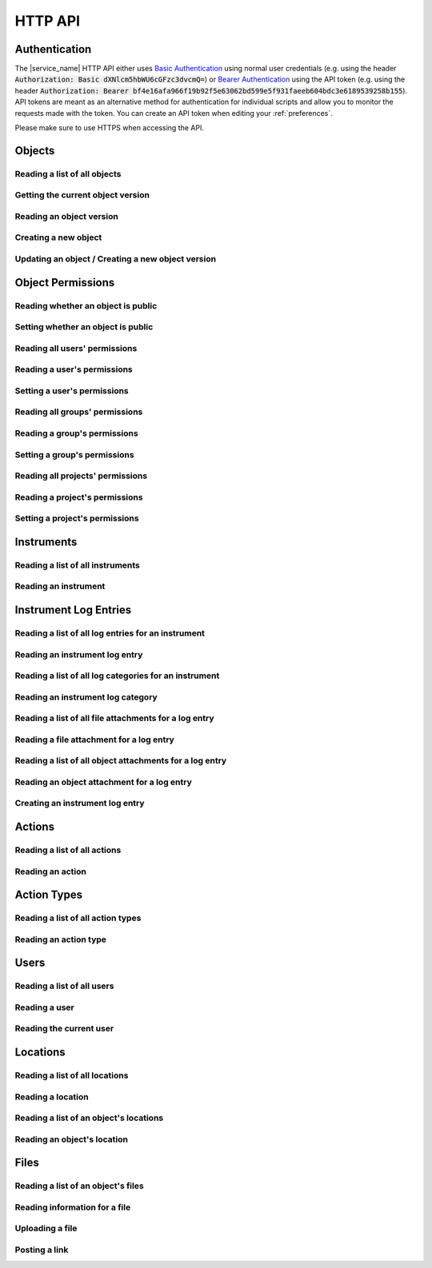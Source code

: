 .. _http_api:

HTTP API
========

Authentication
--------------

The |service_name| HTTP API either uses `Basic Authentication <https://tools.ietf.org/html/rfc7617>`_ using normal user credentials (e.g. using the header :code:`Authorization: Basic dXNlcm5hbWU6cGFzc3dvcmQ=`) or `Bearer Authentication <https://tools.ietf.org/html/rfc6750>`_ using the API token (e.g. using the header :code:`Authorization: Bearer bf4e16afa966f19b92f5e63062bd599e5f931faeeb604bdc3e6189539258b155`). API tokens are meant as an alternative method for authentication for individual scripts and allow you to monitor the requests made with the token. You can create an API token when editing your :ref:`preferences`.

Please make sure to use HTTPS when accessing the API.

Objects
-------

Reading a list of all objects
^^^^^^^^^^^^^^^^^^^^^^^^^^^^^

.. http:get:: /api/v1/objects/

    Get a list of all objects visible to the current user.

    The list only contains the current version of each object. By passing the parameter :code:`q` to the query, the :ref:`advanced_search` can be used. By passing the parameters :code:`action_id` or :code:`action_type` objects can be filtered by the action they were created with or by their type (e.g. :code:`sample` or :code:`measurement`).

    **Example request**:

    .. sourcecode:: http

        GET /api/v1/objects/ HTTP/1.1
        Host: iffsamples.fz-juelich.de
        Accept: application/json
        Authorization: Basic dXNlcm5hbWU6cGFzc3dvcmQ=

    **Example response**:

    .. sourcecode:: http

        HTTP/1.1 200 OK
        Content-Type: application/json

        [
            {
                "object_id": 1,
                "version_id": 0,
                "action_id": 0,
                "schema": {
                    "title": "Object Information",
                    "type": "object",
                    "properties": {
                        "name": {
                            "title": "Object Name",
                            "type": "text"
                        }
                    }
                },
                "data": {
                    "name": {
                        "_type": "text",
                        "text": "Example Object"
                    }
                }
            },
            {
                "object_id": 2,
                "version_id": 3,
                "action_id": 0,
                "schema": {
                    "title": "Object Information",
                    "type": "object",
                    "properties": {
                        "name": {
                            "title": "Object Name",
                            "type": "text"
                        }
                    }
                },
                "data": {
                    "name": {
                        "_type": "text",
                        "text": "Other Object"
                    }
                }
            }
        ]

    :statuscode 200: no error


Getting the current object version
^^^^^^^^^^^^^^^^^^^^^^^^^^^^^^^^^^

.. http:get:: /api/v1/objects/(int:object_id)

    Redirect to the current version of an object (`object_id`).

    **Example request**:

    .. sourcecode:: http

        GET /api/v1/objects/1 HTTP/1.1
        Host: iffsamples.fz-juelich.de
        Accept: application/json
        Authorization: Basic dXNlcm5hbWU6cGFzc3dvcmQ=

    **Example response**:

    .. sourcecode:: http

        HTTP/1.1 302 Found
        Location: /api/v1/objects/1/versions/0

    :statuscode 302: no error
    :statuscode 403: the user does not have READ permissions for this object
    :statuscode 404: the object does not exist


Reading an object version
^^^^^^^^^^^^^^^^^^^^^^^^^

.. http:get:: /api/v1/objects/(int:object_id)/versions/(int:version_id)

    Get the specific version (`version_id`) of an object (`object_id`).

    **Example request**:

    .. sourcecode:: http

        GET /api/v1/objects/1/versions/0 HTTP/1.1
        Host: iffsamples.fz-juelich.de
        Accept: application/json
        Authorization: Basic dXNlcm5hbWU6cGFzc3dvcmQ=

    **Example response**:

    .. sourcecode:: http

        HTTP/1.1 200 OK
        Content-Type: application/json

        {
            "object_id": 1,
            "version_id": 0,
            "action_id": 0,
            "schema": {
                "title": "Object Information",
                "type": "object",
                "properties": {
                    "name": {
                        "title": "Object Name",
                        "type": "text"
                    }
                }
            },
            "data": {
                "name": {
                    "_type": "text",
                    "text": "Example Object"
                }
            }
        }

    :>json number object_id: the object's ID
    :>json number version_id: the object version's ID
    :>json number action_id: the action's ID
    :>json object schema: the object's schema
    :>json object data: the object's data
    :statuscode 200: no error
    :statuscode 403: the user does not have READ permissions for this object
    :statuscode 404: the object/version combination does not exist


Creating a new object
^^^^^^^^^^^^^^^^^^^^^

.. http:post:: /api/v1/objects/

    Create a new object.

    **Example request**:

    .. sourcecode:: http

        POST /api/v1/objects/1/versions/ HTTP/1.1
        Host: iffsamples.fz-juelich.de
        Content-Type: application/json
        Accept: application/json
        Authorization: Basic dXNlcm5hbWU6cGFzc3dvcmQ=

        {
            "action_id": 0,
            "schema": {
                "title": "Object Information",
                "type": "object",
                "properties": {
                    "name": {
                        "title": "Object Name",
                        "type": "text"
                    }
                }
            },
            "data": {
                "name": {
                    "_type": "text",
                    "text": "Example Object"
                }
            }
        }

    **Example response**:

    .. sourcecode:: http

        HTTP/1.1 201 Created
        Content-Type: application/json
        Location: /api/v1/objects/1/versions/0

    :<json number version_id: the object version's ID (optional, must be 0)
    :<json number action_id: the action's ID
    :<json object schema: the object's schema (optional, must equal current action's schema)
    :<json object data: the object's data
    :statuscode 201: no error
    :statuscode 400: invalid data


Updating an object / Creating a new object version
^^^^^^^^^^^^^^^^^^^^^^^^^^^^^^^^^^^^^^^^^^^^^^^^^^

.. http:post:: /api/v1/objects/(int:object_id)/versions/

    Create a new version of an object (`object_id`).

    **Example request**:

    .. sourcecode:: http

        POST /api/v1/objects/1/versions/ HTTP/1.1
        Host: iffsamples.fz-juelich.de
        Content-Type: application/json
        Accept: application/json
        Authorization: Basic dXNlcm5hbWU6cGFzc3dvcmQ=

        {
            "data": {
                "name": {
                    "_type": "text",
                    "text": "Example Object"
                }
            }
        }

    **Example response**:

    .. sourcecode:: http

        HTTP/1.1 201 Created
        Content-Type: application/json
        Location: /api/v1/objects/1/versions/1

    :<json number object_id: the object's ID (optional, must equal `object_id` in URL)
    :<json number version_id: the object version's ID (optional, must equal new version's ID)
    :<json number action_id: the action's ID (optional, must equal previous `action_id`)
    :<json object schema: the object's schema (optional, must equal previous `schema` or current action's schema)
    :<json object data: the object's data
    :statuscode 201: no error
    :statuscode 400: invalid data
    :statuscode 403: the user does not have WRITE permissions for this object
    :statuscode 404: the object does not exist


Object Permissions
------------------


Reading whether an object is public
^^^^^^^^^^^^^^^^^^^^^^^^^^^^^^^^^^^

.. http:get:: /api/v1/objects/(int:object_id)/permissions/public

    Get whether or not an object is public.

    **Example request**:

    .. sourcecode:: http

        GET /api/v1/objects/1/permissions/public HTTP/1.1
        Host: iffsamples.fz-juelich.de
        Accept: application/json
        Authorization: Basic dXNlcm5hbWU6cGFzc3dvcmQ=

    **Example response**:

    .. sourcecode:: http

        HTTP/1.1 200 OK
        Content-Type: application/json

        true

    :statuscode 200: no error
    :statuscode 403: the user does not have READ permissions for this object
    :statuscode 404: the object does not exist


Setting whether an object is public
^^^^^^^^^^^^^^^^^^^^^^^^^^^^^^^^^^^

.. http:put:: /api/v1/objects/(int:object_id)/permissions/public

    Get whether or not an object is public.

    **Example request**:

    .. sourcecode:: http

        PUT /api/v1/objects/1/permissions/public HTTP/1.1
        Host: iffsamples.fz-juelich.de
        Accept: application/json
        Authorization: Basic dXNlcm5hbWU6cGFzc3dvcmQ=

        false

    **Example response**:

    .. sourcecode:: http

        HTTP/1.1 200 OK
        Content-Type: application/json

        false

    :statuscode 200: no error
    :statuscode 403: the user does not have GRANT permissions for this object
    :statuscode 404: the object does not exist


Reading all users' permissions
^^^^^^^^^^^^^^^^^^^^^^^^^^^^^^

.. http:get:: /api/v1/objects/(int:object_id)/permissions/users/

    Get a mapping of user IDs to their permissions.

    **Example request**:

    .. sourcecode:: http

        GET /api/v1/objects/1/permissions/users/ HTTP/1.1
        Host: iffsamples.fz-juelich.de
        Accept: application/json
        Authorization: Basic dXNlcm5hbWU6cGFzc3dvcmQ=

    **Example response**:

    .. sourcecode:: http

        HTTP/1.1 200 OK
        Content-Type: application/json

        {
            "1": "read",
            "2": "grant"
        }

    :queryparam include_instrument_responsible_users: If given, permissions from being an instrument responsible user will be included (optional)
    :queryparam include_groups: If given, permissions from group memberships will be included (optional)
    :queryparam include_projects: If given, permissions from project memberships will be included (optional)
    :statuscode 200: no error
    :statuscode 403: the user does not have READ permissions for this object
    :statuscode 404: the object does not exist


Reading a user's permissions
^^^^^^^^^^^^^^^^^^^^^^^^^^^^

.. http:get:: /api/v1/objects/(int:object_id)/permissions/users/(int:user_id)

    Get the permissions of a user for an object.

    **Example request**:

    .. sourcecode:: http

        GET /api/v1/objects/1/permissions/users/2 HTTP/1.1
        Host: iffsamples.fz-juelich.de
        Accept: application/json
        Authorization: Basic dXNlcm5hbWU6cGFzc3dvcmQ=

    **Example response**:

    .. sourcecode:: http

        HTTP/1.1 200 OK
        Content-Type: application/json

        "grant"

    :queryparam include_instrument_responsible_users: If given, permissions from being an instrument responsible user will be included (optional)
    :queryparam include_groups: If given, permissions from group memberships will be included (optional)
    :queryparam include_projects: If given, permissions from project memberships will be included (optional)
    :statuscode 200: no error
    :statuscode 403: the user does not have READ permissions for this object
    :statuscode 404: the object or user does not exist


Setting a user's permissions
^^^^^^^^^^^^^^^^^^^^^^^^^^^^

.. http:put:: /api/v1/objects/(int:object_id)/permissions/users/(int:user_id)

    Set the permissions of a user for an object.

    **Example request**:

    .. sourcecode:: http

        PUT /api/v1/objects/1/permissions/users/2 HTTP/1.1
        Host: iffsamples.fz-juelich.de
        Accept: application/json
        Authorization: Basic dXNlcm5hbWU6cGFzc3dvcmQ=

        "write"

    **Example response**:

    .. sourcecode:: http

        HTTP/1.1 200 OK
        Content-Type: application/json

        "write"

    :statuscode 200: no error
    :statuscode 400: invalid data (should be "read", "write", "grant" or "none")
    :statuscode 403: the user does not have GRANT permissions for this object
    :statuscode 404: the object or user does not exist


Reading all groups' permissions
^^^^^^^^^^^^^^^^^^^^^^^^^^^^^^^

.. http:get:: /api/v1/objects/(int:object_id)/permissions/groups/

    Get a mapping of group IDs to their permissions.

    **Example request**:

    .. sourcecode:: http

        GET /api/v1/objects/1/permissions/groups/ HTTP/1.1
        Host: iffsamples.fz-juelich.de
        Accept: application/json
        Authorization: Basic dXNlcm5hbWU6cGFzc3dvcmQ=

    **Example response**:

    .. sourcecode:: http

        HTTP/1.1 200 OK
        Content-Type: application/json

        {
            "4": "write"
        }

    :queryparam include_projects: If given, permissions from project memberships will be included (optional)
    :statuscode 200: no error
    :statuscode 403: the user does not have READ permissions for this object
    :statuscode 404: the object does not exist


Reading a group's permissions
^^^^^^^^^^^^^^^^^^^^^^^^^^^^^

.. http:get:: /api/v1/objects/(int:object_id)/permissions/groups/(int:group_id)

    Get the permissions of a group for an object.

    **Example request**:

    .. sourcecode:: http

        GET /api/v1/objects/1/permissions/groups/4 HTTP/1.1
        Host: iffsamples.fz-juelich.de
        Accept: application/json
        Authorization: Basic dXNlcm5hbWU6cGFzc3dvcmQ=

    **Example response**:

    .. sourcecode:: http

        HTTP/1.1 200 OK
        Content-Type: application/json

        "write"

    :queryparam include_projects: If given, permissions from project memberships will be included (optional)
    :statuscode 200: no error
    :statuscode 403: the user does not have READ permissions for this object
    :statuscode 404: the object or group does not exist


Setting a group's permissions
^^^^^^^^^^^^^^^^^^^^^^^^^^^^^

.. http:put:: /api/v1/objects/(int:object_id)/permissions/groups/(int:group_id)

    Set the permissions of a group for an object.

    **Example request**:

    .. sourcecode:: http

        PUT /api/v1/objects/1/permissions/groups/2 HTTP/1.1
        Host: iffsamples.fz-juelich.de
        Accept: application/json
        Authorization: Basic dXNlcm5hbWU6cGFzc3dvcmQ=

        "read"

    **Example response**:

    .. sourcecode:: http

        HTTP/1.1 200 OK
        Content-Type: application/json

        "read"

    :statuscode 200: no error
    :statuscode 400: invalid data (should be "read", "write", "grant" or "none")
    :statuscode 403: the user does not have GRANT permissions for this object
    :statuscode 404: the object or group does not exist


Reading all projects' permissions
^^^^^^^^^^^^^^^^^^^^^^^^^^^^^^^^^

.. http:get:: /api/v1/objects/(int:object_id)/permissions/projects/

    Get a mapping of project IDs to their permissions.

    **Example request**:

    .. sourcecode:: http

        GET /api/v1/objects/1/permissions/projects/ HTTP/1.1
        Host: iffsamples.fz-juelich.de
        Accept: application/json
        Authorization: Basic dXNlcm5hbWU6cGFzc3dvcmQ=

    **Example response**:

    .. sourcecode:: http

        HTTP/1.1 200 OK
        Content-Type: application/json

        {
            "7": "read"
        }

    :statuscode 200: no error
    :statuscode 403: the user does not have READ permissions for this object
    :statuscode 404: the object does not exist


Reading a project's permissions
^^^^^^^^^^^^^^^^^^^^^^^^^^^^^^^

.. http:get:: /api/v1/objects/(int:object_id)/permissions/projects/(int:project_id)

    Get the permissions of a project for an object.

    **Example request**:

    .. sourcecode:: http

        GET /api/v1/objects/1/permissions/projects/7 HTTP/1.1
        Host: iffsamples.fz-juelich.de
        Accept: application/json
        Authorization: Basic dXNlcm5hbWU6cGFzc3dvcmQ=

    **Example response**:

    .. sourcecode:: http

        HTTP/1.1 200 OK
        Content-Type: application/json

        "read"

    :statuscode 200: no error
    :statuscode 403: the user does not have READ permissions for this object
    :statuscode 404: the object or project does not exist


Setting a project's permissions
^^^^^^^^^^^^^^^^^^^^^^^^^^^^^^^

.. http:put:: /api/v1/objects/(int:object_id)/permissions/projects/(int:project_id)

    Set the permissions of a project for an object.

    **Example request**:

    .. sourcecode:: http

        PUT /api/v1/objects/1/permissions/projects/2 HTTP/1.1
        Host: iffsamples.fz-juelich.de
        Accept: application/json
        Authorization: Basic dXNlcm5hbWU6cGFzc3dvcmQ=

        "read"

    **Example response**:

    .. sourcecode:: http

        HTTP/1.1 200 OK
        Content-Type: application/json

        "read"

    :statuscode 200: no error
    :statuscode 400: invalid data (should be "read", "write", "grant" or "none")
    :statuscode 403: the user does not have GRANT permissions for this object
    :statuscode 404: the object or project does not exist


Instruments
-----------


Reading a list of all instruments
^^^^^^^^^^^^^^^^^^^^^^^^^^^^^^^^^

.. http:get:: /api/v1/instruments/

    Get a list of all instruments.

    **Example request**:

    .. sourcecode:: http

        GET /api/v1/instruments/ HTTP/1.1
        Host: iffsamples.fz-juelich.de
        Accept: application/json
        Authorization: Basic dXNlcm5hbWU6cGFzc3dvcmQ=

    **Example response**:

    .. sourcecode:: http

        HTTP/1.1 200 OK
        Content-Type: application/json

        [
            {
                "instrument_id": 1,
                "name": "Example Instrument",
                "description": "This is an example instrument",
                "is_hidden": false,
                "instrument_scientists": [1, 42]
            }
        ]

    :statuscode 200: no error


Reading an instrument
^^^^^^^^^^^^^^^^^^^^^

.. http:get:: /api/v1/instruments/(int:instrument_id)

    Get the specific instrument (`instrument_id`).

    **Example request**:

    .. sourcecode:: http

        GET /api/v1/instruments/1 HTTP/1.1
        Host: iffsamples.fz-juelich.de
        Accept: application/json
        Authorization: Basic dXNlcm5hbWU6cGFzc3dvcmQ=

    **Example response**:

    .. sourcecode:: http

        HTTP/1.1 200 OK
        Content-Type: application/json

        {
            "instrument_id": 1,
            "name": "Example Instrument",
            "description": "This is an example instrument",
            "is_hidden": false,
            "instrument_scientists": [1, 42]
        }

    :>json number instrument_id: the instrument's ID
    :>json string name: the instruments's name
    :>json string description: the instruments's description
    :>json bool is_hidden: whether or not the instrument is hidden
    :>json list instrument_scientists: the instrument scientists' IDs
    :statuscode 200: no error
    :statuscode 404: the instrument does not exist


Instrument Log Entries
----------------------

Reading a list of all log entries for an instrument
^^^^^^^^^^^^^^^^^^^^^^^^^^^^^^^^^^^^^^^^^^^^^^^^^^^

.. http:get:: /api/v1/instruments/(int:instrument_id)/log_entries/

    Get a list of all log entries for a specific instrument (`instrument_id`).

    **Example request**:

    .. sourcecode:: http

        GET /api/v1/instruments/1/log_entries HTTP/1.1
        Host: iffsamples.fz-juelich.de
        Accept: application/json
        Authorization: Basic dXNlcm5hbWU6cGFzc3dvcmQ=

    **Example response**:

    .. sourcecode:: http

        HTTP/1.1 200 OK
        Content-Type: application/json

        [
            {
                "log_entry_id": 1,
                "utc_datetime": "2020-08-19T12:13:14.123456",
                "author": 1,
                "content": "Example Log Entry 1",
                "categories": []
            },
            {
                "log_entry_id": 2,
                "utc_datetime": "2020-08-19T13:14:15.123456",
                "author": 1,
                "content": "Example Log Entry 2",
                "categories": [
                    {
                        "category_id": 1
                        "title": "Error Report"
                    },
                    {
                        "category_id": 7
                        "title": "Maintenance Log"
                    }
                ]
            }
        ]

    :statuscode 200: no error
    :statuscode 403: the instrument log can only be accessed by instrument scientists
    :statuscode 404: the instrument does not exist


Reading an instrument log entry
^^^^^^^^^^^^^^^^^^^^^^^^^^^^^^^

.. http:get:: /api/v1/instruments/(int:instrument_id)/log_entries/(int:log_entry_id)

    Get the specific log entry (`log_entry_id`) for an instrument (`instrument_id`).

    **Example request**:

    .. sourcecode:: http

        GET /api/v1/instruments/1/log_entries/2 HTTP/1.1
        Host: iffsamples.fz-juelich.de
        Accept: application/json
        Authorization: Basic dXNlcm5hbWU6cGFzc3dvcmQ=

    **Example response**:

    .. sourcecode:: http

        HTTP/1.1 200 OK
        Content-Type: application/json

        {
            "log_entry_id": 2,
            "utc_datetime": "2020-08-19T13:14:15.123456",
            "author": 1,
            "content": "Example Log Entry 2",
            "categories": [
                {
                    "category_id": 1
                    "title": "Error Report"
                },
                {
                    "category_id": 7
                    "title": "Maintenance Log"
                }
            ]
        }

    :>json number log_entry_id: the log entry's ID
    :>json string utc_datetime: the date and time of the log entry in UTC in ISO format
    :>json string content: the log entry's content
    :>json number author: the user ID of the log entry's author
    :>json list categories: the log entry's categories
    :statuscode 200: no error
    :statuscode 403: the instrument log can only be accessed by instrument scientists
    :statuscode 404: the instrument or the log entry do not exist


Reading a list of all log categories for an instrument
^^^^^^^^^^^^^^^^^^^^^^^^^^^^^^^^^^^^^^^^^^^^^^^^^^^^^^

.. http:get:: /api/v1/instruments/(int:instrument_id)/log_categories/

    Get a list of all log categories for a specific instrument (`instrument_id`).

    **Example request**:

    .. sourcecode:: http

        GET /api/v1/instruments/1/log_categories HTTP/1.1
        Host: iffsamples.fz-juelich.de
        Accept: application/json
        Authorization: Basic dXNlcm5hbWU6cGFzc3dvcmQ=

    **Example response**:

    .. sourcecode:: http

        HTTP/1.1 200 OK
        Content-Type: application/json

        [
            {
                "category_id": 1
                "title": "Error Report"
            },
            {
                "category_id": 7
                "title": "Maintenance Log"
            }
        ]

    :statuscode 200: no error
    :statuscode 403: the instrument log can only be accessed by instrument scientists
    :statuscode 404: the instrument does not exist


Reading an instrument log category
^^^^^^^^^^^^^^^^^^^^^^^^^^^^^^^^^^

.. http:get:: /api/v1/instruments/(int:instrument_id)/log_categories/(int:category_id)

    Get the specific log category (`category_id`) for an instrument (`instrument_id`).

    **Example request**:

    .. sourcecode:: http

        GET /api/v1/instruments/1/log_categories/7 HTTP/1.1
        Host: iffsamples.fz-juelich.de
        Accept: application/json
        Authorization: Basic dXNlcm5hbWU6cGFzc3dvcmQ=

    **Example response**:

    .. sourcecode:: http

        HTTP/1.1 200 OK
        Content-Type: application/json

        {
            "category_id": 7
            "title": "Maintenance Log"
        }

    :>json number category_id: the log category's ID
    :>json string title: the log category's title
    :statuscode 200: no error
    :statuscode 403: the instrument log can only be accessed by instrument scientists
    :statuscode 404: the instrument or the log category do not exist


Reading a list of all file attachments for a log entry
^^^^^^^^^^^^^^^^^^^^^^^^^^^^^^^^^^^^^^^^^^^^^^^^^^^^^^

.. http:get:: /api/v1/instruments/(int:instrument_id)/log_entries/(int:log_entry_id)/file_attachments/

    Get a list of file attachments for a specific log entry (`log_entry_id`) for an instrument (`instrument_id`).

    **Example request**:

    .. sourcecode:: http

        GET /api/v1/instruments/1/log_entries/2/file_attachments HTTP/1.1
        Host: iffsamples.fz-juelich.de
        Accept: application/json
        Authorization: Basic dXNlcm5hbWU6cGFzc3dvcmQ=

    **Example response**:

    .. sourcecode:: http

        HTTP/1.1 200 OK
        Content-Type: application/json

        [
            {
                "file_attachment_id": 1,
                "file_name": "example.txt",
                "content": "RXhhbXBsZSBDb250ZW50"
            }
        ]

    :statuscode 200: no error
    :statuscode 403: the instrument log can only be accessed by instrument scientists
    :statuscode 404: the instrument or the log entry do not exist


Reading a file attachment for a log entry
^^^^^^^^^^^^^^^^^^^^^^^^^^^^^^^^^^^^^^^^^

.. http:get:: /api/v1/instruments/(int:instrument_id)/log_entries/(int:log_entry_id)/file_attachments/(int:file_attachment_id)

    Get a specific file attachment (`file_attachment_id`) for a log entry (`log_entry_id`) for an instrument (`instrument_id`).

    **Example request**:

    .. sourcecode:: http

        GET /api/v1/instruments/1/log_entries/2/file_attachments/1 HTTP/1.1
        Host: iffsamples.fz-juelich.de
        Accept: application/json
        Authorization: Basic dXNlcm5hbWU6cGFzc3dvcmQ=

    **Example response**:

    .. sourcecode:: http

        HTTP/1.1 200 OK
        Content-Type: application/json

        {
            "file_attachment_id": 1,
            "file_name": "example.txt",
            "content": "RXhhbXBsZSBDb250ZW50"
        }

    :>json string file_attachment_id: the file attachment's ID
    :>json string file_name: the original file name
    :>json string content: the base64 encoded file content
    :statuscode 200: no error
    :statuscode 403: the instrument log can only be accessed by instrument scientists
    :statuscode 404: the instrument, the log entry or the file attachment do not exist


Reading a list of all object attachments for a log entry
^^^^^^^^^^^^^^^^^^^^^^^^^^^^^^^^^^^^^^^^^^^^^^^^^^^^^^^^

.. http:get:: /api/v1/instruments/(int:instrument_id)/log_entries/(int:log_entry_id)/object_attachments/

    Get a list of object attachments for a specific log entry (`log_entry_id`) for an instrument (`instrument_id`).

    **Example request**:

    .. sourcecode:: http

        GET /api/v1/instruments/1/log_entries/2/object_attachments HTTP/1.1
        Host: iffsamples.fz-juelich.de
        Accept: application/json
        Authorization: Basic dXNlcm5hbWU6cGFzc3dvcmQ=

    **Example response**:

    .. sourcecode:: http

        HTTP/1.1 200 OK
        Content-Type: application/json

        [
            {
                "object_attachment_id": 1,
                "object_id": 1
            }
        ]

    :statuscode 200: no error
    :statuscode 403: the instrument log can only be accessed by instrument scientists
    :statuscode 404: the instrument or the log entry do not exist


Reading an object attachment for a log entry
^^^^^^^^^^^^^^^^^^^^^^^^^^^^^^^^^^^^^^^^^^^^

.. http:get:: /api/v1/instruments/(int:instrument_id)/log_entries/(int:log_entry_id)/object_attachments/(int:object_attachment_id)

    Get a specific object attachment (`object_attachment_id`) for a log entry (`log_entry_id`) for an instrument (`instrument_id`).

    **Example request**:

    .. sourcecode:: http

        GET /api/v1/instruments/1/log_entries/2/object_attachments/1 HTTP/1.1
        Host: iffsamples.fz-juelich.de
        Accept: application/json
        Authorization: Basic dXNlcm5hbWU6cGFzc3dvcmQ=

    **Example response**:

    .. sourcecode:: http

        HTTP/1.1 200 OK
        Content-Type: application/json

        {
            "object_attachment_id": 1,
            "object_id": 1
        }

    :>json string object_attachment_id: the object attachment's ID
    :>json string object_id: the object ID
    :statuscode 200: no error
    :statuscode 403: the instrument log can only be accessed by instrument scientists
    :statuscode 404: the instrument, the log entry or the object attachment do not exist


Creating an instrument log entry
^^^^^^^^^^^^^^^^^^^^^^^^^^^^^^^^

.. http:post:: /api/v1/instruments/(int:instrument_id)/log_entries/

    Create a log entry for an instrument (`instrument_id`) and optionally attach files and objects to it.

    **Example request**:

    .. sourcecode:: http

        POST /api/v1/instruments/1/log_entries/ HTTP/1.1
        Host: iffsamples.fz-juelich.de
        Accept: application/json
        Authorization: Basic dXNlcm5hbWU6cGFzc3dvcmQ=

        {
            "content": "Example Log Entry Text",
            "category_ids": [1, 7],
            "file_attachments": [
                {
                    "file_name": "example.txt",
                    "base64_content": "RXhhbXBsZSBDb250ZW50"
                }
            ],
            "object_attachments": [
                {
                    "object_id": 1
                },
                {
                    "object_id": 2
                }
            ]
        }

    **Example response**:

    .. sourcecode:: http

        HTTP/1.1 201 Created
        Content-Type: application/json
        Location: https://iffsamples.fz-juelich.de/api/v1/instruments/1/log_entries/1

    :<json string content: the log entry's content
    :<json list category_ids: an optional list of category IDs for the log entry
    :<json list file_attachments: an optional list of file attachments as json objects with file_name and base64_content attributes
    :<json list object_attachments: an optional list of object attachments as json objects with an object_id attribute
    :statuscode 201: the log entry and optional attachments have been created successfully
    :statuscode 400: there was an error in the given json data
    :statuscode 403: only instrument scientists can write to the instrument log
    :statuscode 404: the instrument does not exist


Actions
-------


Reading a list of all actions
^^^^^^^^^^^^^^^^^^^^^^^^^^^^^

.. http:get:: /api/v1/actions/

    Get a list of all actions.

    **Example request**:

    .. sourcecode:: http

        GET /api/v1/actions/ HTTP/1.1
        Host: iffsamples.fz-juelich.de
        Accept: application/json
        Authorization: Basic dXNlcm5hbWU6cGFzc3dvcmQ=

    **Example response**:

    .. sourcecode:: http

        HTTP/1.1 200 OK
        Content-Type: application/json

        [
            {
                "action_id": 1,
                "instrument_id": null,
                "type": "sample",
                "type_id": -99,
                "name": "Example Sample Creation",
                "description": "This is an example action",
                "is_hidden": false,
                "schema": {
                    "title": "Example Sample",
                    "type": "object",
                    "properties": {
                        "name": {
                            "title": "Sample Name",
                            "type": "text"
                        }
                    },
                    "required": ["name"]
                }
            },
            {
                "action_id": 2,
                "instrument_id": 1,
                "type": "measurement",
                "type_id": -98,
                "name": "Example Measurement",
                "description": "This is an example action",
                "is_hidden": false,
                "schema": {
                    "title": "Example Measurement",
                    "type": "object",
                    "properties": {
                        "name": {
                            "title": "Measurement Name",
                            "type": "text"
                        }
                    },
                    "required": ["name"]
                }
            }
        ]

    :statuscode 200: no error


Reading an action
^^^^^^^^^^^^^^^^^

.. http:get:: /api/v1/actions/(int:action_id)

    Get the specific action (`action_id`).

    **Example request**:

    .. sourcecode:: http

        GET /api/v1/actions/1 HTTP/1.1
        Host: iffsamples.fz-juelich.de
        Accept: application/json
        Authorization: Basic dXNlcm5hbWU6cGFzc3dvcmQ=

    **Example response**:

    .. sourcecode:: http

        HTTP/1.1 200 OK
        Content-Type: application/json

        {
            "action_id": 1,
            "instrument_id": null,
            "type": "sample",
            "type_id": -99,
            "name": "Example Sample Creation",
            "description": "This is an example action",
            "is_hidden": false,
            "schema": {
                "title": "Example Sample",
                "type": "object",
                "properties": {
                    "name": {
                        "title": "Sample Name",
                        "type": "text"
                    }
                },
                "required": ["name"]
            }
        }

    :>json number action_id: the action's ID
    :>json number instrument_id: the actions's instrument's ID or null
    :>json string type: the action's type ("sample", "measurement", "simulation" or "custom")
    :>json number type_id: the ID of the action's type
    :>json string name: the actions's name
    :>json string description: the actions's description
    :>json bool is_hidden: whether or not the action is hidden
    :>json object schema: the actions's schema
    :statuscode 200: no error
    :statuscode 404: the action does not exist


Action Types
------------


Reading a list of all action types
^^^^^^^^^^^^^^^^^^^^^^^^^^^^^^^^^^

.. http:get:: /api/v1/action_types/

    Get a list of all action types.

    **Example request**:

    .. sourcecode:: http

        GET /api/v1/action_types/ HTTP/1.1
        Host: iffsamples.fz-juelich.de
        Accept: application/json
        Authorization: Basic dXNlcm5hbWU6cGFzc3dvcmQ=

    **Example response**:

    .. sourcecode:: http

        HTTP/1.1 200 OK
        Content-Type: application/json

        [
            {
                "type_id": -99,
                "name": "Sample Creation",
                "object_name": "sample",
                "admin_only": false
            },
            {
                "type_id": -98,
                "name": "Measurement",
                "object_name": "measurement",
                "admin_only": false
            },
            {
                "type_id": -97,
                "name": "Simulation",
                "object_name": "simulation",
                "admin_only": false
            }
        ]

    :statuscode 200: no error


Reading an action type
^^^^^^^^^^^^^^^^^^^^^^

.. http:get:: /api/v1/action_types/(int:type_id)

    Get the specific action type (`type_id`).

    **Example request**:

    .. sourcecode:: http

        GET /api/v1/action_types/-99 HTTP/1.1
        Host: iffsamples.fz-juelich.de
        Accept: application/json
        Authorization: Basic dXNlcm5hbWU6cGFzc3dvcmQ=

    **Example response**:

    .. sourcecode:: http

        HTTP/1.1 200 OK
        Content-Type: application/json

        {
            "type_id": -99,
            "name": "Sample Creation",
            "object_name": "sample",
            "admin_only": false
        }

    :>json number type_id: the action type's ID
    :>json string name: the action type's name
    :>json string object_name: the name of objects created with this action type
    :>json bool admin_only: whether or not actions with this type can only be created by administrators
    :statuscode 200: no error
    :statuscode 404: the action does not exist


Users
-----


Reading a list of all users
^^^^^^^^^^^^^^^^^^^^^^^^^^^

.. http:get:: /api/v1/users/

    Get a list of all users.

    **Example request**:

    .. sourcecode:: http

        GET /api/v1/users/ HTTP/1.1
        Host: iffsamples.fz-juelich.de
        Accept: application/json
        Authorization: Basic dXNlcm5hbWU6cGFzc3dvcmQ=

    **Example response**:

    .. sourcecode:: http

        HTTP/1.1 200 OK
        Content-Type: application/json

        [
            {
                "user_id": 1,
                "name": "Example User"
            }
        ]

    :statuscode 200: no error


Reading a user
^^^^^^^^^^^^^^

.. http:get:: /api/v1/users/(int:user_id)

    Get the specific user (`user_id`).

    **Example request**:

    .. sourcecode:: http

        GET /api/v1/users/1 HTTP/1.1
        Host: iffsamples.fz-juelich.de
        Accept: application/json
        Authorization: Basic dXNlcm5hbWU6cGFzc3dvcmQ=

    **Example response**:

    .. sourcecode:: http

        HTTP/1.1 200 OK
        Content-Type: application/json

        {
            "user_id": 1,
            "name": "Example User"
        }

    :>json number user_id: the user's ID
    :>json string name: the user's name
    :statuscode 200: no error
    :statuscode 404: the user does not exist


Reading the current user
^^^^^^^^^^^^^^^^^^^^^^^^

.. http:get:: /api/v1/users/me

    Get the current user.

    **Example request**:

    .. sourcecode:: http

        GET /api/v1/users/me HTTP/1.1
        Host: iffsamples.fz-juelich.de
        Accept: application/json
        Authorization: Basic dXNlcm5hbWU6cGFzc3dvcmQ=

    **Example response**:

    .. sourcecode:: http

        HTTP/1.1 200 OK
        Content-Type: application/json

        {
            "user_id": 1,
            "name": "Example User"
        }

    :>json number user_id: the user's ID
    :>json string name: the user's name
    :statuscode 200: no error


Locations
---------


Reading a list of all locations
^^^^^^^^^^^^^^^^^^^^^^^^^^^^^^^

.. http:get:: /api/v1/locations/

    Get a list of all locations.

    **Example request**:

    .. sourcecode:: http

        GET /api/v1/locations/ HTTP/1.1
        Host: iffsamples.fz-juelich.de
        Accept: application/json
        Authorization: Basic dXNlcm5hbWU6cGFzc3dvcmQ=

    **Example response**:

    .. sourcecode:: http

        HTTP/1.1 200 OK
        Content-Type: application/json

        [
            {
                "location_id": 1,
                "name": "Example Location",
                "description": "This is an example location",
                "parent_location_id": null
            }
        ]

    :statuscode 200: no error


Reading a location
^^^^^^^^^^^^^^^^^^

.. http:get:: /api/v1/locations/(int:location_id)

    Get the specific location (`location_id`).

    **Example request**:

    .. sourcecode:: http

        GET /api/v1/locations/1 HTTP/1.1
        Host: iffsamples.fz-juelich.de
        Accept: application/json
        Authorization: Basic dXNlcm5hbWU6cGFzc3dvcmQ=

    **Example response**:

    .. sourcecode:: http

        HTTP/1.1 200 OK
        Content-Type: application/json

        {
            "location_id": 1,
            "name": "Example Location",
            "description": "This is an example location",
            "parent_location_id": null
        }

    :>json number location_id: the location's ID
    :>json string name: the locations's name
    :>json string description: the locations's description
    :>json number parent_location_id: the parent location's ID
    :statuscode 200: no error
    :statuscode 404: the location does not exist


Reading a list of an object's locations
^^^^^^^^^^^^^^^^^^^^^^^^^^^^^^^^^^^^^^^

.. http:get:: /api/v1/objects/(int:object_id)/locations/

    Get a list of all object locations assignments for a specific object (`object_id`).

    **Example request**:

    .. sourcecode:: http

        GET /api/v1/objects/1/locations/ HTTP/1.1
        Host: iffsamples.fz-juelich.de
        Accept: application/json
        Authorization: Basic dXNlcm5hbWU6cGFzc3dvcmQ=

    **Example response**:

    .. sourcecode:: http

        HTTP/1.1 200 OK
        Content-Type: application/json

        [
            {
                "object_id": 1,
                "location_id": 3,
                "responsible_user_id": 6,
                "user_id": 17,
                "description": "Shelf C",
                "utc_datetime": "2018-12-11 17:50:00"
            }
        ]

    :statuscode 200: no error


Reading an object's location
^^^^^^^^^^^^^^^^^^^^^^^^^^^^

.. http:get:: /api/v1/objects/(int:object_id)/locations/(int:index)

    Get a specific object location assignment (`index`) for a specific object (`object_id`).

    **Example request**:

    .. sourcecode:: http

        GET /api/v1/objects/1/locations/0 HTTP/1.1
        Host: iffsamples.fz-juelich.de
        Accept: application/json
        Authorization: Basic dXNlcm5hbWU6cGFzc3dvcmQ=

    **Example response**:

    .. sourcecode:: http

        HTTP/1.1 200 OK
        Content-Type: application/json

        {
            "object_id": 1,
            "location_id": 3,
            "responsible_user_id": 6,
            "user_id": 17,
            "description": "Shelf C",
            "utc_datetime": "2018-12-11 17:50:00"
        }

    :>json number object_id: the object's ID
    :>json number location_id: the location's ID
    :>json number responsible_user_id: the ID of the user who is responsible for the object
    :>json number user_id: the ID of the user who assigned this location to the object
    :>json string description: the description of the object's position
    :>json number utc_datetime: the datetime when the object was stored
    :statuscode 200: no error
    :statuscode 404: the object or the object location assignment does not exist


Files
-----


Reading a list of an object's files
^^^^^^^^^^^^^^^^^^^^^^^^^^^^^^^^^^^

.. http:get:: /api/v1/objects/(int:object_id)/files/

    Get a list of all files for a specific object (`object_id`).

    **Example request**:

    .. sourcecode:: http

        GET /api/v1/objects/1/files/ HTTP/1.1
        Host: iffsamples.fz-juelich.de
        Accept: application/json
        Authorization: Basic dXNlcm5hbWU6cGFzc3dvcmQ=

    **Example response**:

    .. sourcecode:: http

        HTTP/1.1 200 OK
        Content-Type: application/json

        [
            {
                "object_id": 1,
                "file_id": 0,
                "storage": "url",
                "url": "https://iffsamples.fz-juelich.de"
            }
        ]

    :statuscode 200: no error
    :statuscode 403: the user does not have READ permissions for this object
    :statuscode 404: the object does not exist


Reading information for a file
^^^^^^^^^^^^^^^^^^^^^^^^^^^^^^

.. http:get:: /api/v1/objects/(int:object_id)/files/(int:file_id)

    Get a specific file (`file_id`) for a specific object (`object_id`).

    **Example request**:

    .. sourcecode:: http

        GET /api/v1/objects/1/files/0 HTTP/1.1
        Host: iffsamples.fz-juelich.de
        Accept: application/json
        Authorization: Basic dXNlcm5hbWU6cGFzc3dvcmQ=

    **Example response**:

    .. sourcecode:: http

        HTTP/1.1 200 OK
        Content-Type: application/json

        {
            "object_id": 1,
            "file_id": 0,
            "storage": "url",
            "url": "https://iffsamples.fz-juelich.de"
        }

    :>json number object_id: the object's ID
    :>json number file_id: the file's ID
    :>json string storage: how the file is stored (local or url)
    :>json string url: the URL of the file (for url storage)
    :>json string original_file_name: the original name of the file (for local storage)
    :>json string base64_content: the base64 encoded content of the file (for local storage)
    :statuscode 200: no error
    :statuscode 403: the user does not have READ permissions for this object
    :statuscode 404: the object or the file does not exist


Uploading a file
^^^^^^^^^^^^^^^^

.. http:post:: /api/v1/objects/(int:object_id)/files/

    Create a new file with local storage for a specific object (`object_id`).

    **Example request**:

    .. sourcecode:: http

        POST /api/v1/objects/1/files/ HTTP/1.1
        Host: iffsamples.fz-juelich.de
        Accept: application/json
        Authorization: Basic dXNlcm5hbWU6cGFzc3dvcmQ=

        {
            "storage": "local",
            "original_file_name": "test.txt",
            "base64_content": "dGVzdA=="
        }

    **Example response**:

    .. sourcecode:: http

        HTTP/1.1 201 Created
        Content-Type: application/json
        Location: https://iffsamples.fz-juelich.de/api/v1/objects/1/files/0

    :<json string storage: how the file is stored (local)
    :<json string original_file_name: the original name of the file
    :<json string base64_content: the base64 encoded content of the file
    :statuscode 201: the file has been created successfully
    :statuscode 403: the user does not have WRITE permissions for this object
    :statuscode 404: the object does not exist


Posting a link
^^^^^^^^^^^^^^

.. http:post:: /api/v1/objects/(int:object_id)/files/

    Create a new file with url storage for a specific object (`object_id`).

    **Example request**:

    .. sourcecode:: http

        POST /api/v1/objects/1/files/ HTTP/1.1
        Host: iffsamples.fz-juelich.de
        Accept: application/json
        Authorization: Basic dXNlcm5hbWU6cGFzc3dvcmQ=

        {
            "storage": "url",
            "url": "https://iffsamples.fz-juelich.de"
        }

    **Example response**:

    .. sourcecode:: http

        HTTP/1.1 201 Created
        Content-Type: application/json
        Location: https://iffsamples.fz-juelich.de/api/v1/objects/1/files/0

    :<json string storage: how the file is stored (url)
    :<json string url: the URL of the file
    :statuscode 201: the file has been created successfully
    :statuscode 403: the user does not have WRITE permissions for this object
    :statuscode 404: the object does not exist
